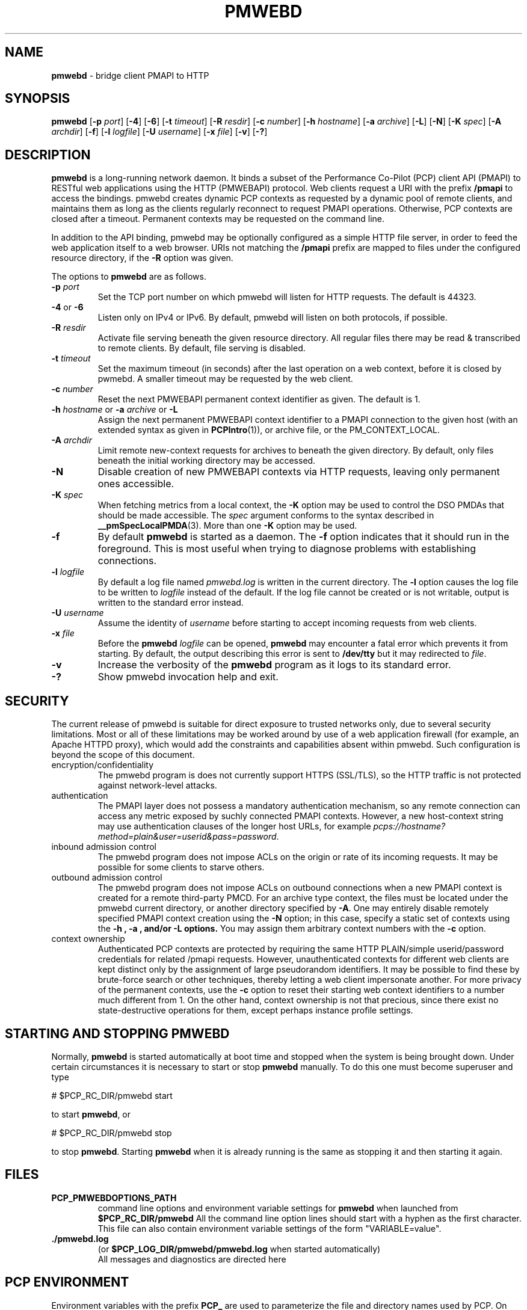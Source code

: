 '\"macro stdmacro
.\"
.\" Copyright (c) 2013 Red Hat, Inc.  All Rights Reserved.
.\" 
.\" This program is free software; you can redistribute it and/or modify it
.\" under the terms of the GNU General Public License as published by the
.\" Free Software Foundation; either version 2 of the License, or (at your
.\" option) any later version.
.\" 
.\" This program is distributed in the hope that it will be useful, but
.\" WITHOUT ANY WARRANTY; without even the implied warranty of MERCHANTABILITY
.\" or FITNESS FOR A PARTICULAR PURPOSE.  See the GNU General Public License
.\" for more details.
.\" 
.\"
.TH PMWEBD 1 "PCP" "Performance Co-Pilot"
.SH NAME
\f3pmwebd\f1 \- bridge client PMAPI to HTTP
.SH SYNOPSIS
\f3pmwebd\f1
[\f3\-p\f1 \f2port\f1]
[\f3\-4\f1]
[\f3\-6\f1]
[\f3\-t\f1 \f2timeout\f1]
[\f3\-R\f1 \f2resdir\f1]
[\f3\-c\f1 \f2number\f1]
[\f3\-h\f1 \f2hostname\f1]
[\f3\-a\f1 \f2archive\f1]
[\f3\-L\f1]
[\f3\-N\f1]
[\f3\-K\f1 \f2spec\f1]
[\f3\-A\f1 \f2archdir\f1]
[\f3\-f\f1]
[\f3\-l\f1 \f2logfile\f1]
[\f3\-U\f1 \f2username\f1]
[\f3\-x\f1 \f2file\f1]
[\f3\-v\f1]
[\f3\-?\f1]
.\" see also ../../src/pmwebapi/main.c options[] et al.

.SH DESCRIPTION
.B pmwebd
is a long-running network daemon.  It binds a subset of the
Performance Co-Pilot (PCP) client API (PMAPI) to RESTful web
applications using the HTTP (PMWEBAPI) protocol.  Web
clients request a URI with the prefix
.B /pmapi
to access the bindings.  pmwebd creates dynamic PCP contexts as requested
by a dynamic pool of remote clients, and maintains them as long as the
clients regularly reconnect to request PMAPI operations.  Otherwise,
PCP contexts are closed after a timeout.  Permanent contexts may be
requested on the command line. 
.PP
In addition to the API binding, pmwebd may be optionally configured as a
simple HTTP file server, in order to feed the web application itself
to a web browser.  URIs not matching the 
.B /pmapi
prefix are mapped to files under the configured resource directory, if
the \f3\-R\f1 option was given.
.PP
The options to
.B pmwebd
are as follows.
.TP
\f3\-p\f1 \f2port\f1
Set the TCP port number on which pmwebd will listen for HTTP requests.
The default is 44323.
.TP
\f3\-4\f1 or \f3\-6\f1
Listen only on IPv4 or IPv6.  By default, pmwebd will listen on both
protocols, if possible.
.TP
\f3\-R\f1 \f2resdir\f1
Activate file serving beneath the given resource directory.  All regular
files there may be read & transcribed to remote clients.  By default,
file serving is disabled.
.TP
\f3\-t\f1 \f2timeout\f1
Set the maximum timeout (in seconds) after the last operation on a web
context, before it is closed by pwmebd.  A smaller timeout may be requested
by the web client.
.TP
\f3\-c\f1 \f2number\f1
Reset the next PMWEBAPI permanent context identifier as given.
The default is 1.
.TP
\f3\-h\f1 \f2hostname\f1 or \f3\-a\f1 \f2archive\f1 or \f3\-L\f1
Assign the next permanent PMWEBAPI context identifier to a PMAPI connection
to the given host (with an extended syntax as given in 
.BR PCPIntro (1)),
or archive file, or the PM_CONTEXT_LOCAL.
.TP
\f3\-A\f1 \f2archdir\f1
Limit remote new-context requests for archives to beneath the given
directory.  By default, only files beneath the initial working directory
may be accessed.
.TP
\f3\-N\f1
Disable creation of new PMWEBAPI contexts via HTTP requests, leaving only
permanent ones accessible.
.TP
\f3\-K\f1 \f2spec\f1
When
fetching metrics from a local context, the
.B \-K
option may be used to control the DSO PMDAs that should be
made accessible.  The
.I spec
argument conforms to the syntax described in
.BR __pmSpecLocalPMDA (3).
More than one
.B \-K
option may be used.
.TP
\f3\-f\f1
By default
.B pmwebd
is started as a daemon.
The
.B \-f
option indicates that it should run in the foreground.
This is most useful when trying to diagnose problems with establishing
connections.
.TP
\f3\-l\f1 \f2logfile\f1
By default a log file named
.I pmwebd.log
is written in the current directory.
The
.B \-l
option causes the log file to be written to
.I logfile
instead of the default.
If the log file cannot be created or is not writable, output is
written to the standard error instead.
.TP
\f3\-U\f1 \f2username\f1
Assume the identity of
.I username
before starting to accept incoming requests from web clients.
.TP
\f3\-x\f1 \f2file\f1
Before the
.B pmwebd
.I logfile
can be opened,
.B pmwebd
may encounter a fatal error which prevents it from starting.  By default, the
output describing this error is sent to
.B /dev/tty
but it may redirected to
.IR file .
.TP
\f3\-v\f1
Increase the verbosity of the
.B pmwebd
program as it logs to its standard error.
.TP
\f3\-?\f1
Show pmwebd invocation help and exit.

.SH SECURITY
.PP
The current release of pmwebd is suitable for direct exposure to
trusted networks only, due to several security limitations.  Most or
all of these limitations may be worked around by use of a web
application firewall (for example, an Apache HTTPD proxy), which would
add the constraints and capabilities absent within pmwebd.  Such
configuration is beyond the scope of this document.
.TP
encryption/confidentiality
The pmwebd program is does not currently support HTTPS (SSL/TLS), so
the HTTP traffic is not protected against network-level attacks.
.TP
authentication
The PMAPI layer does not possess a mandatory authentication mechanism,
so any remote connection can access any metric exposed by suchly connected
PMAPI contexts.  However, a new host-context string may use
authentication clauses of the longer host URLs, for example
.IR pcps://hostname?method=plain&user=userid&pass=password .
.TP
inbound admission control
The pmwebd program does not impose ACLs on the origin or rate of its
incoming requests.  It may be possible for some clients to starve others.
.TP
outbound admission control
The pmwebd program does not impose ACLs on outbound connections 
when a new PMAPI context is created for a remote third-party PMCD.
For an archive type context, the files must be located under the
pmwebd current directory, or another directory specified by 
.BR \-A .
One may entirely disable remotely specified PMAPI context creation using the 
.B \-N
option; in this case, specify a static set of contexts using the
.B \-h ", " \-a ", and/or " \-L " options."
You may assign them arbitrary context numbers with the
.B \-c
option.
.TP
context ownership 
Authenticated PCP contexts are protected by requiring the same HTTP
PLAIN/simple userid/password credentials for related /pmapi requests.
However, unauthenticated contexts for different web clients are kept
distinct only by the assignment of large pseudorandom identifiers.  It
may be possible to find these by brute-force search or other
techniques, thereby letting a web client impersonate another.  For
more privacy of the permanent contexts, use the
.B \-c
option to reset their starting web context identifiers to a number
much different from 1.  On the other hand, context ownership is not
that precious, since there exist no state-destructive operations for
them, except perhaps instance profile settings.

.SH "STARTING AND STOPPING PMWEBD"
Normally,
.B pmwebd
is started automatically at boot time and stopped when the
system is being brought down.
Under certain circumstances it is necessary to start or stop
.B pmwebd
manually.
To do this one must become superuser and type
.PP
.ft CS
# $PCP_RC_DIR/pmwebd start
.ft
.PP
to start
.BR pmwebd ,
or
.PP
.ft CS
# $PCP_RC_DIR/pmwebd stop
.ft
.PP
to stop
.BR pmwebd .
Starting
.B pmwebd
when it is already running is the same as stopping
it and then starting it again.

.SH FILES
.PD 0
.TP
.B PCP_PMWEBDOPTIONS_PATH
command line options
and environment variable settings for
.B pmwebd
when launched from
.B $PCP_RC_DIR/pmwebd
All the command line option lines should start with a hyphen as
the first character.
This file can also contain environment variable settings of
the form "VARIABLE=value".
.TP
.B \&./pmwebd.log
(or
.B $PCP_LOG_DIR/pmwebd/pmwebd.log
when started automatically)
.br
All messages and diagnostics are directed here

.SH "PCP ENVIRONMENT"
Environment variables with the prefix
.B PCP_
are used to parameterize the file and directory names
used by PCP.
On each installation, the file
.I /etc/pcp.conf
contains the local values for these variables.
The
.B $PCP_CONF
variable may be used to specify an alternative
configuration file,
as described in
.BR pcp.conf (5).
.SH SEE ALSO
.BR PCPIntro (1),
.BR PMAPI (3),
.BR PMWEBAPI (3),
.BR pcp.conf (5),
.BR pcp.env (5)
and
.BR pmns (5).
